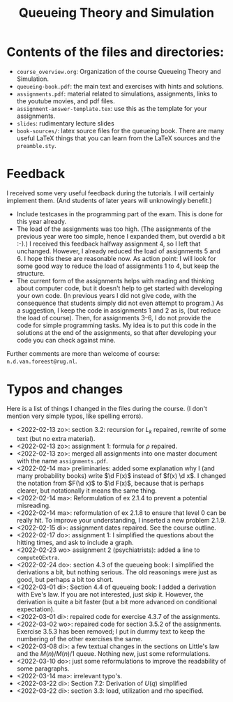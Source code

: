 #+TITLE: Queueing Theory and Simulation


* Contents of the files and directories:
- ~course_overview.org~:  Organization of the course Queueing Theory and Simulation.
- ~queueing-book.pdf~: the main text and exercises with hints and solutions.
- ~assignments.pdf~: material related to simulations, assignments, links to the youtube movies, and pdf files.
- ~assignment-answer-template.tex~: use this as the template for your assignments.
- ~slides~: rudimentary lecture slides
- ~book-sources/~: latex source files for the queueing book. There are many useful LaTeX things that you can learn from the LaTeX sources and the =preamble.sty=.


* Feedback

I received some very useful feedback during the tutorials. I will certainly implement them. (And students of later years will unknowingly benefit.)

- Include testcases in the programming part of the exam. This is done for this year already.
- The load of the assignments was too high. (The  assignments of the previous year were too simple, hence I expanded them, but overdid a bit :-).) I received this feedback halfway assignment 4, so I left that unchanged. However, I already reduced the load of assignments 5 and 6. I hope this these are reasonable now.  As action point: I will look for some good way to reduce the load of assignments 1 to 4, but keep the structure.
- The current form of the assignments helps with reading and thinking about computer code, but it doesn't help to get  started with developing your own code.  (In previous years I did not give code, with the consequence that students simply did not even attempt to program.) As a suggestion, I keep the code in assignments 1 and 2 as is, (but reduce the load of course). Then, for  assignments 3--6, I do not provide the code for simple programming tasks. My idea is to put this code in the solutions at the end of the assignments, so that after developing your code you can check against mine.

Further comments  are more than welcome of course: =n.d.van.foreest@rug.nl=.


* Typos and changes

Here is a list of things I changed in the files during the course. (I don't mention very simple typos, like spelling errors).
- <2022-02-13 zo>: section 3.2: recursion for $L_k$ repaired, rewrite of some text (but no extra material).
- <2022-02-13 zo>: assignment 1: formula for $\rho$ repaired.
- <2022-02-13 zo>:  merged all assignments into one master document with the name =assignments.pdf=.
- <2022-02-14 ma> preliminaries: added some explanation why I (and many probability books) write $\d F(x)$ instead of $f(x) \d x$. I changed the notation from $F(\d x)$ to $\d F(x)$, because that is perhaps clearer, but notationally it means the same thing.
- <2022-02-14 ma>: Reformulation of ex 2.1.4  to prevent a potential misreading.
- <2022-02-14 ma>: reformulation of ex 2.1.8 to ensure that level 0 can be really hit. To improve your understanding, I inserted a new problem 2.1.9.
- <2022-02-15 di>: assignment dates repaired. See the course outline.
- <2022-02-17 do>: assignment 1: I simplified the questions about the hitting times, and ask to include a graph.
- <2022-02-23 wo> assignment 2 (psychiatrists): added a line to =computeQExtra=.
- <2022-02-24 do>: section 4.3 of the queueing book: I simplified the derivations a bit, but nothing serious. The old reasonings were just as good, but perhaps a bit too short.
- <2022-03-01 di>: Section 4.4 of queueing book: I added a derivation with Eve's law. If you are not interested, just skip it. However, the derivation is quite a bit faster (but a bit more advanced on conditional expectation).
- <2022-03-01 di>: repaired code for exercise 4.3.7 of the assignments.
- <2022-03-02 wo>: repaired code for section 3.5.2 of the assignments. Exercise 3.5.3 has been removed; I put in dummy text to keep the numbering of the other exercises the same.
- <2022-03-08 di>: a few textual changes in the sections on Little's law and the $M(n)/M(n)/1$ queue. Nothing new, just some reformulations.
- <2022-03-10 do>: just some reformulations to improve the readability of some paragraphs.
- <2022-03-14 ma>: irrelevant typo's.
- <2022-03-22 di>: Section 7.2: Derivation of $U(q)$ simplified
- <2022-03-22 di>: section 3.3: load, utilization and rho specified.
